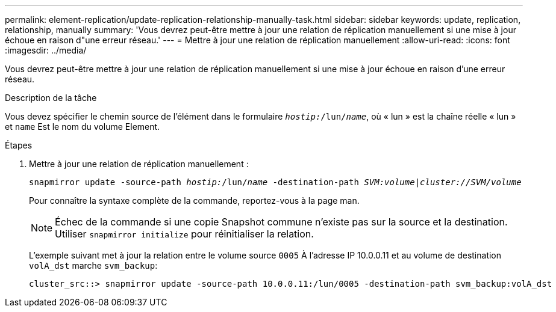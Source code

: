 ---
permalink: element-replication/update-replication-relationship-manually-task.html 
sidebar: sidebar 
keywords: update, replication, relationship, manually 
summary: 'Vous devrez peut-être mettre à jour une relation de réplication manuellement si une mise à jour échoue en raison d"une erreur réseau.' 
---
= Mettre à jour une relation de réplication manuellement
:allow-uri-read: 
:icons: font
:imagesdir: ../media/


[role="lead"]
Vous devrez peut-être mettre à jour une relation de réplication manuellement si une mise à jour échoue en raison d'une erreur réseau.

.Description de la tâche
Vous devez spécifier le chemin source de l'élément dans le formulaire `_hostip:_/lun/_name_`, où « lun » est la chaîne réelle « lun » et `name` Est le nom du volume Element.

.Étapes
. Mettre à jour une relation de réplication manuellement :
+
`snapmirror update -source-path _hostip:_/lun/_name_ -destination-path _SVM:volume_|_cluster://SVM/volume_`

+
Pour connaître la syntaxe complète de la commande, reportez-vous à la page man.

+
[NOTE]
====
Échec de la commande si une copie Snapshot commune n'existe pas sur la source et la destination. Utiliser `snapmirror initialize` pour réinitialiser la relation.

====
+
L'exemple suivant met à jour la relation entre le volume source `0005` À l'adresse IP 10.0.0.11 et au volume de destination `volA_dst` marche `svm_backup`:

+
[listing]
----
cluster_src::> snapmirror update -source-path 10.0.0.11:/lun/0005 -destination-path svm_backup:volA_dst
----

